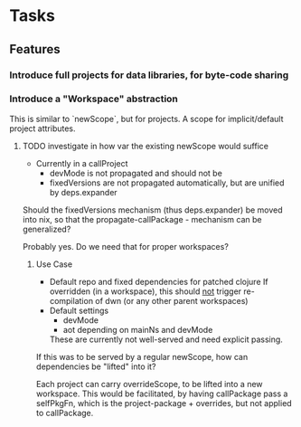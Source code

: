 * Tasks
** Features
*** Introduce full projects for data libraries, for byte-code sharing
*** Introduce a "Workspace" abstraction
    This is similar to `newScope`, but for projects. A scope for
    implicit/default project attributes.
**** TODO investigate in how var the existing newScope would suffice
     - Currently in a callProject
       - devMode is not propagated and should not be
       - fixedVersions are not propagated automatically, but are unified by deps.expander

     Should the fixedVersions mechanism (thus deps.expander) be moved
     into nix, so that the propagate-callPackage - mechanism can be
     generalized?

     Probably yes. Do we need that for proper workspaces?
***** Use Case
      - Default repo and fixed dependencies for patched clojure
        If overridden (in a workspace), this should _not_ trigger
        re-compilation of dwn (or any other parent workspaces)
      - Default settings
        - devMode
        - aot depending on mainNs and devMode
        These are currently not well-served and need explicit passing.

      If this was to be served by a regular newScope, how can
      dependencies be "lifted" into it?

      Each project can carry overrideScope, to be lifted into a new
      workspace. This would be facilitated, by having callPackage pass
      a selfPkgFn, which is the project-package + overrides, but not
      applied to callPackage.

 
